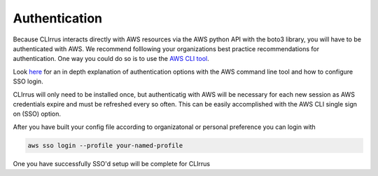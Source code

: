Authentication
==============

Because CLIrrus interacts directly with AWS resources via the
AWS python API with the boto3 library, you will have to be authenticated with AWS.  We recommend folllowing your organizations best practice recommendations for authentication. One way you could do so is to use the `AWS CLI tool`_.

Look `here`_ for an in depth explanation of authentication options with the AWS command line tool and how to configure SSO login.

CLIrrus will only need to be installed once, but authenticatig with AWS
will be necessary for each new session as AWS credentials expire and must be
refreshed every so often.  This can be easily accomplished with the AWS CLI single sign on (SSO) option.

After you have built your config file according to organizatonal or personal preference you can login with

.. code-block:: bash

    aws sso login --profile your-named-profile

One you have successfully SSO'd setup will be complete for CLIrrus

.. _AWS CLI tool: https://docs.aws.amazon.com/cli/latest/userguide/getting-started-install.html
.. _AWS config file: https://docs.aws.amazon.com/cli/v1/userguide/cli-configure-files.html
.. _here: https://docs.aws.amazon.com/cli/latest/userguide/cli-configure-sso.html
